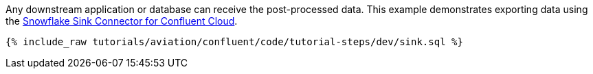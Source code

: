 Any downstream application or database can receive the post-processed data.
This example demonstrates exporting data using the link:https://docs.confluent.io/cloud/current/connectors/cc-snowflake-sink.html[Snowflake Sink Connector for Confluent Cloud].

++++
<pre class="snippet"><code class="sql">{% include_raw tutorials/aviation/confluent/code/tutorial-steps/dev/sink.sql %}</code></pre>
++++
